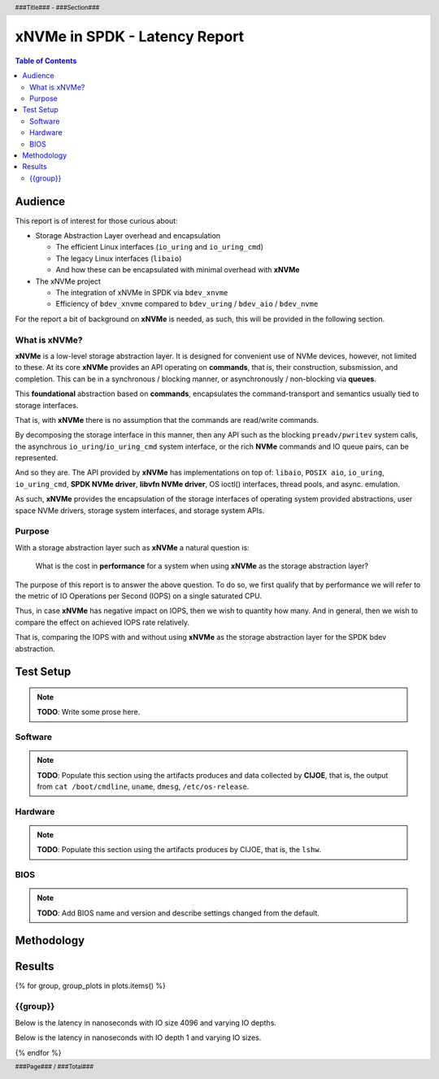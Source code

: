 .. footer::

   ###Page### / ###Total###

.. header::

   ###Title### - ###Section###

====================================
 xNVMe in SPDK - Latency Report
====================================

.. contents:: Table of Contents
   :depth: 2

.. raw:: pdf

   PageBreak oneColumn

Audience
========

This report is of interest for those curious about:

* Storage Abstraction Layer overhead and encapsulation

  - The efficient Linux interfaces (``io_uring`` and ``io_uring_cmd``)
  - The legacy Linux interfaces (``libaio``)
  - And how these can be encapsulated with minimal overhead with **xNVMe**

* The xNVMe project

  - The integration of xNVMe in SPDK via ``bdev_xnvme``
  - Efficiency of ``bdev_xnvme`` compared to ``bdev_uring`` / ``bdev_aio`` / ``bdev_nvme``

For the report a bit of background on **xNVMe** is needed, as such, this will be provided in the following section.

What is xNVMe?
--------------

**xNVMe** is a low-level storage abstraction layer. It is designed for
convenient use of NVMe devices, however, not limited to these. At its core
**xNVMe** provides an API operating on **commands**, that is, their
construction, subsmission, and completion. This can be in a synchronous / blocking
manner, or asynchronously / non-blocking via **queues**.

This **foundational** abstraction based on **commands**, encapsulates the
command-transport and semantics usually tied to storage interfaces.

That is, with **xNVMe** there is no assumption that the commands are
read/write commands.

By decomposing the storage interface in this manner, then any API such as the
blocking ``preadv/pwritev`` system calls, the asynchrous
``io_uring``/``io_uring_cmd`` system interface, or the rich **NVMe** commands
and IO queue pairs, can be represented.

And so they are. The API provided by **xNVMe** has implementations on top of:
``libaio``, ``POSIX aio``, ``io_uring``, ``io_uring_cmd``, **SPDK
NVMe driver**, **libvfn NVMe driver**, OS ioctl() interfaces, thread pools, and
async. emulation.

As such, **xNVMe** provides the encapsulation of the storage interfaces of
operating system provided abstractions, user space NVMe drivers, storage system
interfaces, and storage system APIs.

Purpose
-------

With a storage abstraction layer such as **xNVMe** a natural question is: 

..

  What is the cost in **performance** for a system when using **xNVMe**
  as the storage abstraction layer? 

The purpose of this report is to answer the above question. To do so, we first
qualify that by performance we will refer to the metric of IO Operations per
Second (IOPS) on a single saturated CPU.

Thus, in case **xNVMe** has negative impact on IOPS, then we wish to quantity
how many. And in general, then we wish to compare the effect on achieved IOPS
rate relatively.

That is, comparing the IOPS with and without using **xNVMe** as the
storage abstraction layer for the SPDK bdev abstraction.


.. raw:: pdf

   PageBreak


Test Setup
==========

.. note:: **TODO**: Write some prose here.

.. raw:: pdf

   PageBreak

Software
--------

.. note::
   **TODO**: Populate this section using the artifacts produces and data collected by
   **CIJOE**, that is, the output from ``cat /boot/cmdline``, ``uname``,
   ``dmesg``, ``/etc/os-release``.

.. raw:: pdf

   PageBreak

Hardware
--------

.. note::
   **TODO**: Populate this section using the artifacts produces by CIJOE, that is, the ``lshw``.

BIOS
----

.. note::
   **TODO**: Add BIOS name and version and describe settings changed from the default.

Methodology
===========



.. raw:: pdf

   PageBreak

Results
=======

.. raw:: pdf

{% for group, group_plots in plots.items() %}

.. raw:: pdf
   
   FrameBreak 300

{{group}}
---------

Below is the latency in nanoseconds with IO size 4096 and varying IO depths.

.. image:: {{ group_plots["iodepth"] }}
   :align: center
   :width: 70%

Below is the latency in nanoseconds with IO depth 1 and varying IO sizes.

.. image:: {{ group_plots["iosize"] }}
   :align: center
   :width: 70%

{% endfor %}